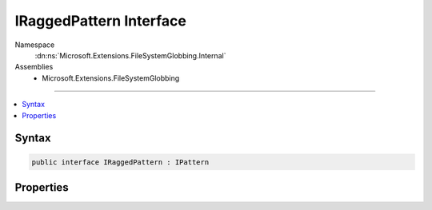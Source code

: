 

IRaggedPattern Interface
========================





Namespace
    :dn:ns:`Microsoft.Extensions.FileSystemGlobbing.Internal`
Assemblies
    * Microsoft.Extensions.FileSystemGlobbing

----

.. contents::
   :local:









Syntax
------

.. code-block:: csharp

    public interface IRaggedPattern : IPattern








.. dn:interface:: Microsoft.Extensions.FileSystemGlobbing.Internal.IRaggedPattern
    :hidden:

.. dn:interface:: Microsoft.Extensions.FileSystemGlobbing.Internal.IRaggedPattern

Properties
----------

.. dn:interface:: Microsoft.Extensions.FileSystemGlobbing.Internal.IRaggedPattern
    :noindex:
    :hidden:

    
    .. dn:property:: Microsoft.Extensions.FileSystemGlobbing.Internal.IRaggedPattern.Contains
    
        
        :rtype: System.Collections.Generic.IList<System.Collections.Generic.IList`1>{System.Collections.Generic.IList<System.Collections.Generic.IList`1>{Microsoft.Extensions.FileSystemGlobbing.Internal.IPathSegment<Microsoft.Extensions.FileSystemGlobbing.Internal.IPathSegment>}}
    
        
        .. code-block:: csharp
    
            IList<IList<IPathSegment>> Contains
            {
                get;
            }
    
    .. dn:property:: Microsoft.Extensions.FileSystemGlobbing.Internal.IRaggedPattern.EndsWith
    
        
        :rtype: System.Collections.Generic.IList<System.Collections.Generic.IList`1>{Microsoft.Extensions.FileSystemGlobbing.Internal.IPathSegment<Microsoft.Extensions.FileSystemGlobbing.Internal.IPathSegment>}
    
        
        .. code-block:: csharp
    
            IList<IPathSegment> EndsWith
            {
                get;
            }
    
    .. dn:property:: Microsoft.Extensions.FileSystemGlobbing.Internal.IRaggedPattern.Segments
    
        
        :rtype: System.Collections.Generic.IList<System.Collections.Generic.IList`1>{Microsoft.Extensions.FileSystemGlobbing.Internal.IPathSegment<Microsoft.Extensions.FileSystemGlobbing.Internal.IPathSegment>}
    
        
        .. code-block:: csharp
    
            IList<IPathSegment> Segments
            {
                get;
            }
    
    .. dn:property:: Microsoft.Extensions.FileSystemGlobbing.Internal.IRaggedPattern.StartsWith
    
        
        :rtype: System.Collections.Generic.IList<System.Collections.Generic.IList`1>{Microsoft.Extensions.FileSystemGlobbing.Internal.IPathSegment<Microsoft.Extensions.FileSystemGlobbing.Internal.IPathSegment>}
    
        
        .. code-block:: csharp
    
            IList<IPathSegment> StartsWith
            {
                get;
            }
    

